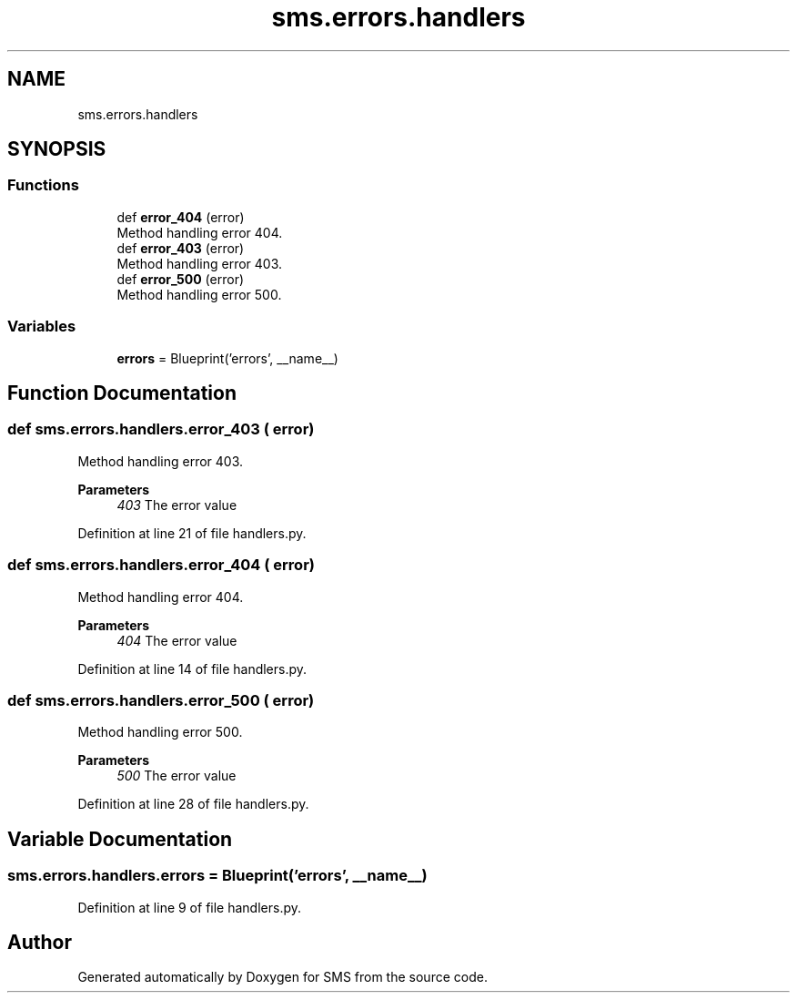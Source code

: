 .TH "sms.errors.handlers" 3 "Sat Dec 28 2019" "Version 1.2.0" "SMS" \" -*- nroff -*-
.ad l
.nh
.SH NAME
sms.errors.handlers
.SH SYNOPSIS
.br
.PP
.SS "Functions"

.in +1c
.ti -1c
.RI "def \fBerror_404\fP (error)"
.br
.RI "Method handling error 404\&. "
.ti -1c
.RI "def \fBerror_403\fP (error)"
.br
.RI "Method handling error 403\&. "
.ti -1c
.RI "def \fBerror_500\fP (error)"
.br
.RI "Method handling error 500\&. "
.in -1c
.SS "Variables"

.in +1c
.ti -1c
.RI "\fBerrors\fP = Blueprint('errors', __name__)"
.br
.in -1c
.SH "Function Documentation"
.PP 
.SS "def sms\&.errors\&.handlers\&.error_403 ( error)"

.PP
Method handling error 403\&. 
.PP
\fBParameters\fP
.RS 4
\fI403\fP The error value 
.RE
.PP

.PP
Definition at line 21 of file handlers\&.py\&.
.SS "def sms\&.errors\&.handlers\&.error_404 ( error)"

.PP
Method handling error 404\&. 
.PP
\fBParameters\fP
.RS 4
\fI404\fP The error value 
.RE
.PP

.PP
Definition at line 14 of file handlers\&.py\&.
.SS "def sms\&.errors\&.handlers\&.error_500 ( error)"

.PP
Method handling error 500\&. 
.PP
\fBParameters\fP
.RS 4
\fI500\fP The error value 
.RE
.PP

.PP
Definition at line 28 of file handlers\&.py\&.
.SH "Variable Documentation"
.PP 
.SS "sms\&.errors\&.handlers\&.errors = Blueprint('errors', __name__)"

.PP
Definition at line 9 of file handlers\&.py\&.
.SH "Author"
.PP 
Generated automatically by Doxygen for SMS from the source code\&.
